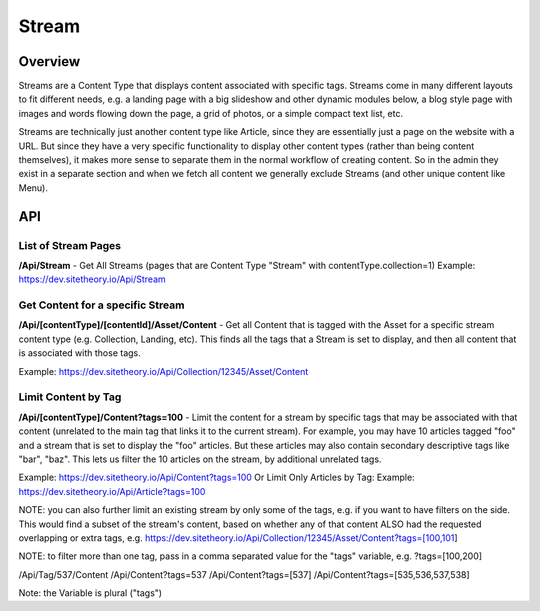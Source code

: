 ######
Stream
######


Overview
========

Streams are a Content Type that displays content associated with specific tags. Streams come in many different layouts to fit different needs, e.g. a landing page with a big slideshow and other dynamic modules below, a blog style page with images and words flowing down the page, a grid of photos, or a simple compact text list, etc.

Streams are technically just another content type like Article, since they are essentially just a page on the website with a URL. But since they have a very specific functionality to display other content types (rather than being content themselves), it makes more sense to separate them in the normal workflow of creating content. So in the admin they exist in a separate section and when we fetch all content we generally exclude Streams (and other unique content like Menu).


API
===

List of Stream Pages
--------------------
**/Api/Stream** - Get All Streams (pages that are Content Type "Stream" with contentType.collection=1)
Example: https://dev.sitetheory.io/Api/Stream


Get Content for a specific Stream
---------------------------------
**/Api/[contentType]/[contentId]/Asset/Content** - Get all Content that is tagged with the Asset for a specific stream content type (e.g. Collection, Landing, etc). This finds all the tags that a Stream is set to display, and then all content that is associated with those tags.

Example: https://dev.sitetheory.io/Api/Collection/12345/Asset/Content

Limit Content by Tag
-----------------------------
**/Api/[contentType]/Content?tags=100** - Limit the content for a stream by specific tags that may be associated with that content (unrelated to the main tag that links it to the current stream). For example, you may have 10 articles tagged "foo" and a stream that is set to display the "foo" articles. But these articles may also contain secondary descriptive tags like "bar", "baz". This lets us filter the 10 articles on the stream, by additional unrelated tags.

Example: https://dev.sitetheory.io/Api/Content?tags=100
Or Limit Only Articles by Tag: Example: https://dev.sitetheory.io/Api/Article?tags=100

NOTE: you can also further limit an existing stream by only some of the tags, e.g. if you want to have filters on the side. This would find a subset of the stream's content, based on whether any of that content ALSO had the requested overlapping or extra tags, e.g. https://dev.sitetheory.io/Api/Collection/12345/Asset/Content?tags=[100,101]

NOTE: to filter more than one tag, pass in a comma separated value for the "tags" variable, e.g. ?tags=[100,200]

/Api/Tag/537/Content
/Api/Content?tags=537
/Api/Content?tags=[537]
/Api/Content?tags=[535,536,537,538]

Note: the Variable is plural ("tags")